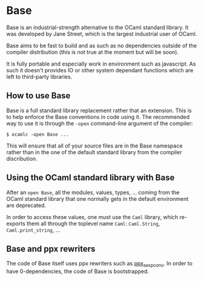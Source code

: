 * Base

Base is an industrial-strength alternative to the OCaml standard
library.  It was developed by Jane Street, which is the largest
industrial user of OCaml.

Base aims to be fast to build and as such as no dependencies outside
of the compiler distribution (this is not true at the moment but will
be soon).

It is fully portable and especially work in environment such as
javascript. As such it doesn't provides IO or other system dependant
functions which are left to third-party libraries.

** How to use Base

Base is a full standard library replacement rather that an extension.
This is to help enforce the Base conventions in code using it. The
recommended way to use it is through the =-open= command-line argument
of the compiler:

#+begin_src
$ ocamlc -open Base ...
#+end_src

This will ensure that all of your source files are in the Base
namespace rather than in the one of the default standard library from
the compiler discribution.

** Using the OCaml standard library with Base

After an =open Base=, all the modules, values, types, ... coming from
the OCaml standard library that one normally gets in the default
environment are deprecated.

In order to access these values, one must use the =Caml= library,
which re-exports them all through the toplevel name =Caml=:
=Caml.String=, =Caml.print_string=, ...

** Base and ppx rewriters

The code of Base itself uses ppx rewriters such as [[https://github.com/janestreet/ppx_sexp_conv][ppx_sexp_conv]]. In
order to have 0-dependencies, the code of Base is bootstrapped.
